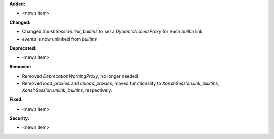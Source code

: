 **Added:**

* <news item>

**Changed:**

* Changed `XonshSession.link_builtins` to set a `DynamicAccessProxy` for each `builtin` link
* `events` is now unlinked from `builtins`

**Deprecated:**

* <news item>

**Removed:**

* Removed `DeprecationWarningProxy`; no longer needed
* Removed `load_proxies` and `unload_proxies`; moved functionality to `XonshSession.link_builtins`, `XonshSession.unlink_builtins`, respectively.

**Fixed:**

* <news item>

**Security:**

* <news item>
